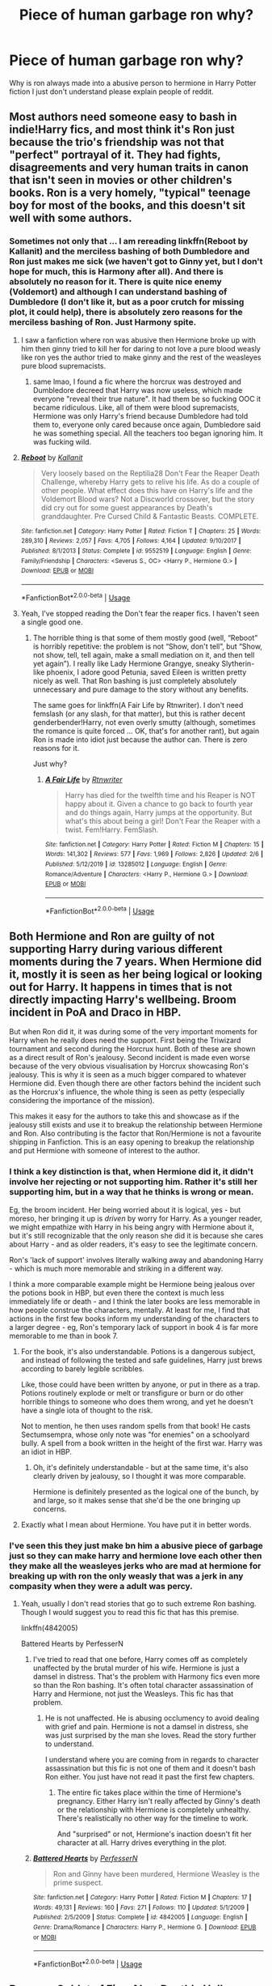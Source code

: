 #+TITLE: Piece of human garbage ron why?

* Piece of human garbage ron why?
:PROPERTIES:
:Author: leo9900130
:Score: 6
:DateUnix: 1587543573.0
:DateShort: 2020-Apr-22
:FlairText: Discussion
:END:
Why is ron always made into a abusive person to hermione in Harry Potter fiction I just don't understand please explain people of reddit.


** Most authors need someone easy to bash in indie!Harry fics, and most think it's Ron just because the trio's friendship was not that "perfect" portrayal of it. They had fights, disagreements and very human traits in canon that isn't seen in movies or other children's books. Ron is a very homely, "typical" teenage boy for most of the books, and this doesn't sit well with some authors.
:PROPERTIES:
:Author: lurkingpanda16
:Score: 20
:DateUnix: 1587546158.0
:DateShort: 2020-Apr-22
:END:

*** Sometimes not only that ... I am rereading linkffn(Reboot by Kallanit) and the merciless bashing of both Dumbledore and Ron just makes me sick (we haven't got to Ginny yet, but I don't hope for much, this is Harmony after all). And there is absolutely no reason for it. There is quite nice enemy (Voldemort) and although I can understand bashing of Dumbledore (I don't like it, but as a poor crutch for missing plot, it could help), there is absolutely zero reasons for the merciless bashing of Ron. Just Harmony spite.
:PROPERTIES:
:Author: ceplma
:Score: 7
:DateUnix: 1587554162.0
:DateShort: 2020-Apr-22
:END:

**** I saw a fanfiction where ron was abusive then Hermione broke up with him then ginny tried to kill her for daring to not love a pure blood weasly like ron yes the author tried to make ginny and the rest of the weasleyes pure blood supremacists.
:PROPERTIES:
:Author: leo9900130
:Score: 7
:DateUnix: 1587560370.0
:DateShort: 2020-Apr-22
:END:

***** same lmao, I found a fic where the horcrux was destroyed and Dumbledore decreed that Harry was now useless, which made everyone "reveal their true nature". It had them be so fucking OOC it became ridiculous. Like, all of them were blood supremacists, Hermione was only Harry's friend because Dumbledore had told them to, everyone only cared because once again, Dumbledore said he was something special. All the teachers too began ignoring him. It was fucking wild.
:PROPERTIES:
:Author: Uncommonality
:Score: 4
:DateUnix: 1587563787.0
:DateShort: 2020-Apr-22
:END:


**** [[https://www.fanfiction.net/s/9552519/1/][*/Reboot/*]] by [[https://www.fanfiction.net/u/2932352/Kallanit][/Kallanit/]]

#+begin_quote
  Very loosely based on the Reptilia28 Don't Fear the Reaper Death Challenge, whereby Harry gets to relive his life. As do a couple of other people. What effect does this have on Harry's life and the Voldemort Blood wars? Not a Discworld crossover, but the story did cry out for some guest appearances by Death's granddaughter. Pre Cursed Child & Fantastic Beasts. COMPLETE.
#+end_quote

^{/Site/:} ^{fanfiction.net} ^{*|*} ^{/Category/:} ^{Harry} ^{Potter} ^{*|*} ^{/Rated/:} ^{Fiction} ^{T} ^{*|*} ^{/Chapters/:} ^{25} ^{*|*} ^{/Words/:} ^{289,310} ^{*|*} ^{/Reviews/:} ^{2,057} ^{*|*} ^{/Favs/:} ^{4,705} ^{*|*} ^{/Follows/:} ^{4,164} ^{*|*} ^{/Updated/:} ^{9/10/2017} ^{*|*} ^{/Published/:} ^{8/1/2013} ^{*|*} ^{/Status/:} ^{Complete} ^{*|*} ^{/id/:} ^{9552519} ^{*|*} ^{/Language/:} ^{English} ^{*|*} ^{/Genre/:} ^{Family/Friendship} ^{*|*} ^{/Characters/:} ^{<Severus} ^{S.,} ^{OC>} ^{<Harry} ^{P.,} ^{Hermione} ^{G.>} ^{*|*} ^{/Download/:} ^{[[http://www.ff2ebook.com/old/ffn-bot/index.php?id=9552519&source=ff&filetype=epub][EPUB]]} ^{or} ^{[[http://www.ff2ebook.com/old/ffn-bot/index.php?id=9552519&source=ff&filetype=mobi][MOBI]]}

--------------

*FanfictionBot*^{2.0.0-beta} | [[https://github.com/tusing/reddit-ffn-bot/wiki/Usage][Usage]]
:PROPERTIES:
:Author: FanfictionBot
:Score: 1
:DateUnix: 1587554179.0
:DateShort: 2020-Apr-22
:END:


**** Yeah, I've stopped reading the Don't fear the reaper fics. I haven't seen a single good one.
:PROPERTIES:
:Author: xxshrekingxx
:Score: 1
:DateUnix: 1587556673.0
:DateShort: 2020-Apr-22
:END:

***** The horrible thing is that some of them mostly good (well, “Reboot” is horribly repetitive: the problem is not “Show, don't tell”, but “Show, not show, tell, tell again, make a small mediation on it, and then tell yet again”). I really like Lady Hermione Grangye, sneaky Slytherin-like phoenix, I adore good Petunia, saved Eileen is written pretty nicely as well. That Ron bashing is just completely absolutely unnecessary and pure damage to the story without any benefits.

The same goes for linkffn(A Fair Life by Rtnwriter). I don't need femslash (or any slash, for that matter), but this is rather decent genderbender!Harry, not even overly smutty (although, sometimes the romance is quite forced ... OK, that's for another rant), but again Ron is made into idiot just because the author can. There is zero reasons for it.

Just why?
:PROPERTIES:
:Author: ceplma
:Score: 1
:DateUnix: 1587560980.0
:DateShort: 2020-Apr-22
:END:

****** [[https://www.fanfiction.net/s/13285012/1/][*/A Fair Life/*]] by [[https://www.fanfiction.net/u/9236464/Rtnwriter][/Rtnwriter/]]

#+begin_quote
  Harry has died for the twelfth time and his Reaper is NOT happy about it. Given a chance to go back to fourth year and do things again, Harry jumps at the opportunity. But what's this about being a girl! Don't Fear the Reaper with a twist. Fem!Harry. FemSlash.
#+end_quote

^{/Site/:} ^{fanfiction.net} ^{*|*} ^{/Category/:} ^{Harry} ^{Potter} ^{*|*} ^{/Rated/:} ^{Fiction} ^{M} ^{*|*} ^{/Chapters/:} ^{15} ^{*|*} ^{/Words/:} ^{141,302} ^{*|*} ^{/Reviews/:} ^{577} ^{*|*} ^{/Favs/:} ^{1,969} ^{*|*} ^{/Follows/:} ^{2,826} ^{*|*} ^{/Updated/:} ^{2/6} ^{*|*} ^{/Published/:} ^{5/12/2019} ^{*|*} ^{/id/:} ^{13285012} ^{*|*} ^{/Language/:} ^{English} ^{*|*} ^{/Genre/:} ^{Romance/Adventure} ^{*|*} ^{/Characters/:} ^{<Harry} ^{P.,} ^{Hermione} ^{G.>} ^{*|*} ^{/Download/:} ^{[[http://www.ff2ebook.com/old/ffn-bot/index.php?id=13285012&source=ff&filetype=epub][EPUB]]} ^{or} ^{[[http://www.ff2ebook.com/old/ffn-bot/index.php?id=13285012&source=ff&filetype=mobi][MOBI]]}

--------------

*FanfictionBot*^{2.0.0-beta} | [[https://github.com/tusing/reddit-ffn-bot/wiki/Usage][Usage]]
:PROPERTIES:
:Author: FanfictionBot
:Score: 2
:DateUnix: 1587561009.0
:DateShort: 2020-Apr-22
:END:


** Both Hermione and Ron are guilty of not supporting Harry during various different moments during the 7 years. When Hermione did it, mostly it is seen as her being logical or looking out for Harry. It happens in times that is not directly impacting Harry's wellbeing. Broom incident in PoA and Draco in HBP.

But when Ron did it, it was during some of the very important moments for Harry when he really does need the support. First being the Triwizard tournament and second during the Horcrux hunt. Both of these are shown as a direct result of Ron's jealousy. Second incident is made even worse because of the very obvious visualisation by Horcrux showcasing Ron's jealousy. This is why it is seen as a much bigger compared to whatever Hermione did. Even though there are other factors behind the incident such as the Horcrux's influence, the whole thing is seen as petty (especially considering the importance of the mission).

This makes it easy for the authors to take this and showcase as if the jealousy still exists and use it to breakup the relationship between Hermione and Ron. Also contributing is the factor that Ron/Hermione is not a favourite shipping in Fanfiction. This is an easy opening to breakup the relationship and put Hermione with someone of interest to the author.
:PROPERTIES:
:Author: kishorekumar_a
:Score: 6
:DateUnix: 1587557663.0
:DateShort: 2020-Apr-22
:END:

*** I think a key distinction is that, when Hermione did it, it didn't involve her rejecting or not supporting him. Rather it's still her supporting him, but in a way that he thinks is wrong or mean.

Eg, the broom incident. Her being worried about it is logical, yes - but moreso, her bringing it up is /driven/ by worry for Harry. As a younger reader, we might empathize with Harry in his being angry with Hermione about it, but it's still recognizable that the only reason she did it is because she cares about Harry - and as older readers, it's easy to see the legitimate concern.

Ron's 'lack of support' involves literally walking away and abandoning Harry - which is much more memorable and striking in a different way.

I think a more comparable example might be Hermione being jealous over the potions book in HBP, but even there the context is much less immediately life or death - and I think the later books are less memorable in how people construe the characters, mentally. At least for me, I find that actions in the first few books inform my understanding of the characters to a larger degree - eg, Ron's temporary lack of support in book 4 is far more memorable to me than in book 7.
:PROPERTIES:
:Author: matgopack
:Score: 6
:DateUnix: 1587562186.0
:DateShort: 2020-Apr-22
:END:

**** For the book, it's also understandable. Potions is a dangerous subject, and instead of following the tested and safe guidelines, Harry just brews according to barely legible scribbles.

Like, those could have been written by anyone, or put in there as a trap. Potions routinely explode or melt or transfigure or burn or do other horrible things to someone who does them wrong, and yet he doesn't have a single iota of thought to the risk.

Not to mention, he then uses random spells from that book! He casts Sectumsempra, whose only note was "for enemies" on a schoolyard bully. A spell from a book written in the height of the first war. Harry was an idiot in HBP.
:PROPERTIES:
:Author: Uncommonality
:Score: 4
:DateUnix: 1587564028.0
:DateShort: 2020-Apr-22
:END:

***** Oh, it's definitely understandable - but at the same time, it's also clearly driven by jealousy, so I thought it was more comparable.

Hermione is definitely presented as the logical one of the bunch, by and large, so it makes sense that she'd be the one bringing up concerns.
:PROPERTIES:
:Author: matgopack
:Score: 4
:DateUnix: 1587564443.0
:DateShort: 2020-Apr-22
:END:


**** Exactly what I mean about Hermione. You have put it in better words.
:PROPERTIES:
:Author: kishorekumar_a
:Score: 1
:DateUnix: 1587563202.0
:DateShort: 2020-Apr-22
:END:


*** I've seen this they just make bn him a abusive piece of garbage just so they can make harry and hermione love each other then they make all the weasleyes jerks who are mad at hermione for breaking up with ron the only weasly that was a jerk in any compasity when they were a adult was percy.
:PROPERTIES:
:Author: leo9900130
:Score: 3
:DateUnix: 1587560248.0
:DateShort: 2020-Apr-22
:END:

**** Yeah, usually I don't read stories that go to such extreme Ron bashing. Though I would suggest you to read this fic that has this premise.

linkffn(4842005)

Battered Hearts by PerfesserN
:PROPERTIES:
:Author: kishorekumar_a
:Score: 1
:DateUnix: 1587560890.0
:DateShort: 2020-Apr-22
:END:

***** I've tried to read that one before, Harry comes off as completely unaffected by the brutal murder of his wife. Hermione is just a damsel in distress. That's the problem with Harmony fics even more so than the Ron bashing. It's often total character assassination of Harry and Hermione, not just the Weasleys. This fic has that problem.
:PROPERTIES:
:Author: tipsytops2
:Score: 2
:DateUnix: 1587563297.0
:DateShort: 2020-Apr-22
:END:

****** He is not unaffected. He is abusing occlumency to avoid dealing with grief and pain. Hermione is not a damsel in distress, she was just surprised by the man she loves. Read the story further to understand.

I understand where you are coming from in regards to character assassination but this fic is not one of them and it doesn't bash Ron either. You just have not read it past the first few chapters.
:PROPERTIES:
:Author: kishorekumar_a
:Score: 1
:DateUnix: 1587572166.0
:DateShort: 2020-Apr-22
:END:

******* The entire fic takes place within the time of Hermione's pregnancy. Either Harry isn't really affected by Ginny's death or the relationship with Hermione is completely unhealthy. There's realistically no other way for the timeline to work.

And "surprised" or not, Hermione's inaction doesn't fit her character at all. Harry drives everything in the plot.
:PROPERTIES:
:Author: tipsytops2
:Score: 1
:DateUnix: 1587572877.0
:DateShort: 2020-Apr-22
:END:


***** [[https://www.fanfiction.net/s/4842005/1/][*/Battered Hearts/*]] by [[https://www.fanfiction.net/u/985954/PerfesserN][/PerfesserN/]]

#+begin_quote
  Ron and Ginny have been murdered, Hermione Weasley is the prime suspect.
#+end_quote

^{/Site/:} ^{fanfiction.net} ^{*|*} ^{/Category/:} ^{Harry} ^{Potter} ^{*|*} ^{/Rated/:} ^{Fiction} ^{M} ^{*|*} ^{/Chapters/:} ^{17} ^{*|*} ^{/Words/:} ^{49,131} ^{*|*} ^{/Reviews/:} ^{160} ^{*|*} ^{/Favs/:} ^{271} ^{*|*} ^{/Follows/:} ^{110} ^{*|*} ^{/Updated/:} ^{5/1/2009} ^{*|*} ^{/Published/:} ^{2/5/2009} ^{*|*} ^{/Status/:} ^{Complete} ^{*|*} ^{/id/:} ^{4842005} ^{*|*} ^{/Language/:} ^{English} ^{*|*} ^{/Genre/:} ^{Drama/Romance} ^{*|*} ^{/Characters/:} ^{Harry} ^{P.,} ^{Hermione} ^{G.} ^{*|*} ^{/Download/:} ^{[[http://www.ff2ebook.com/old/ffn-bot/index.php?id=4842005&source=ff&filetype=epub][EPUB]]} ^{or} ^{[[http://www.ff2ebook.com/old/ffn-bot/index.php?id=4842005&source=ff&filetype=mobi][MOBI]]}

--------------

*FanfictionBot*^{2.0.0-beta} | [[https://github.com/tusing/reddit-ffn-bot/wiki/Usage][Usage]]
:PROPERTIES:
:Author: FanfictionBot
:Score: 1
:DateUnix: 1587560902.0
:DateShort: 2020-Apr-22
:END:


** Because Goblet of Fire. Also, Deathly Hallows, but mainly Goblet of Fire.

It was a horrendously OOC portrayal of Ron by J.K. It ruined Ron's reputation and character that he is never going to recover from it.

But these aren't the only things. There are times when canon is needlessly cruel towards Ron. Like, when in Order of the Phoenix, at the end we find out that Harry really was meant to be the Prefect, but because Dumbledore didn't want to put more responsibilities on him, he chose Ron instead. So, Hermione was right all along in assuming that Harry was Prefect and not Ron. Ouch. Why J.K., why?
:PROPERTIES:
:Author: usernamesaretaken3
:Score: 3
:DateUnix: 1587559188.0
:DateShort: 2020-Apr-22
:END:

*** Can you honestly say that you would choose Ron over Harry to be prefect? I wouldn't.
:PROPERTIES:
:Author: kishorekumar_a
:Score: 1
:DateUnix: 1587573489.0
:DateShort: 2020-Apr-22
:END:

**** That's not the point. The problem is this unnecessary cruelty in narrative to Ron's character. There was no reason to reveal that Harry was initially meant to be Prefect. Like, what does it try to say? That Ron really isn't worth anything on his own? That people like Hermione are 100% justified in doubting his abilities? That one of the two most important secondary characters in the whole series has no specialties other than that he's good at chess?

Let's even keep that reveal. But it could've still been used to show that while Ron wasn't the initial choice, he still did a really good job, or how he developed as a person when in a leadership type position. Does the book do that? No. It just shows Ron being immature and trying to take advantage of his position.
:PROPERTIES:
:Author: usernamesaretaken3
:Score: 9
:DateUnix: 1587577229.0
:DateShort: 2020-Apr-22
:END:

***** It does not seem to be unnecessarily cruel to Ron's character, it is Ron's character. Throughout the first four books it has been established how Ron is lazy, unmotivated, jealous and not really empathetic. It is exactly how that Ron would have behaved as a prefect. If you are saying that Ron should not have been written that way from the start and that Ron should have been a better character overall, then that is a different discussion. The way Ron behaves as a prefect is exactly expected of him and the fact that Ron was not the first choice for prefect is, of course, realistic given his character.
:PROPERTIES:
:Author: kishorekumar_a
:Score: 0
:DateUnix: 1587606389.0
:DateShort: 2020-Apr-23
:END:


**** I was honestly expecting Neville or Dean to be prefect, never considered Ron or Harry for the roll.
:PROPERTIES:
:Author: zombieqatz
:Score: 8
:DateUnix: 1587573840.0
:DateShort: 2020-Apr-22
:END:


** Ron is not always made into an abusive person, nor bashed. That's something important to lay down.

Now, in the wider fandom, he is the least popular of the trio - and gets bashed the most, like you describe. It's for a few reasons - but mostly because he's the most 'normal' of the bunch, he acts in a very insecure/jealous way throughout the series, his two temporary abandonments of Harry are very emotionally memorable, and he ends up with Hermione in what strikes many (like myself) as a poor pairing. He's also an influence on Harry to be 'normal' - to have fun, spend less time studying, etc. Which, if we take the view of Harry should have done more to ready himself against a dark wizard trying to kill him, it becomes easy to pretend it's just Ron's fault.

That makes him a rather easy scapegoat - or, even if not bashed, makes him likelier to get set aside than other characters. Part of it is just his screen time - for instance, if Neville had gotten more attention and had been a part of the trio instead, I'm sure his flaws would be more visible and disliked. Instead, his early incompetence and the way he improves throughout the books is just admirable - as is his steadfast standing by Harry - which can be then negatively compared to Ron, just because we get to /see/ Ron's faults firsthand repeatedly.

Him ending up with Hermione is also a problem, because the Harry/Hermione pairing is naturally very popular. For some writers who want to start off as canon, they feel a need to have that still be the case - and then need a way to engineer a breakup, and the 'easy' approach is to just make Ron horrible. In general, that's what the over the top bashing really is for - it's to justify shunting a character aside or to make people dislike them, without having to go through every step in writing it out.

Bashing Ron is bad writing, and there are only a select few stories that are good /despite/ that dragging them down. But hopefully this helps you understand why some would feel that way.

(Oh, and there's a substantial subgenre of the fandom that /really/ hates Dumbledore and view a lot of what happened as his manipulation - which grows to include the Weasleys more generally and Ron in particular, which also adds to the bashing fics)
:PROPERTIES:
:Author: matgopack
:Score: 4
:DateUnix: 1587561763.0
:DateShort: 2020-Apr-22
:END:


** Personally, I blame the films. Plenty of YouTube vids discussing his poor representation out there, like this: [[https://www.youtube.com/watch?v=lCzxwcBZFuI]]

And then people who watched the movies before the books latched onto that characterisation and ran with it.
:PROPERTIES:
:Author: FavChanger
:Score: 2
:DateUnix: 1587569392.0
:DateShort: 2020-Apr-22
:END:


** Because the Dangerous Granger-ous stans need it to happen. You know, for the Drama. Making Ron the bad guy is "acceptable". Even though Hermione was worse than Ron in the books.

The funny thing is that if you switch the genders, it becomes /very clear/ that male!Hermione is abusive. But because she's a girl, she faces no consequences for her actions in the books. And this is in a society where magical strength overrules gender. So much for equality, eh?

linkffn([[https://www.fanfiction.net/s/3645205/1/Faultlines]]) is the only Ron/Hermione breakup/drama fic I can stand.
:PROPERTIES:
:Author: YOB1997
:Score: 2
:DateUnix: 1587560548.0
:DateShort: 2020-Apr-22
:END:

*** [[https://www.fanfiction.net/s/3645205/1/][*/Faultlines/*]] by [[https://www.fanfiction.net/u/1316097/Pinky-Brown][/Pinky Brown/]]

#+begin_quote
  Breaking up is hard to do, but Ron and Hermione are about to discover that putting the pieces back together is even harder. This story was nominated in 5 categories and Winner of "Best Angst Fic" at the 2008 Ron/Hermione Awards on LiveJournal.
#+end_quote

^{/Site/:} ^{fanfiction.net} ^{*|*} ^{/Category/:} ^{Harry} ^{Potter} ^{*|*} ^{/Rated/:} ^{Fiction} ^{M} ^{*|*} ^{/Chapters/:} ^{15} ^{*|*} ^{/Words/:} ^{204,241} ^{*|*} ^{/Reviews/:} ^{1,142} ^{*|*} ^{/Favs/:} ^{741} ^{*|*} ^{/Follows/:} ^{227} ^{*|*} ^{/Updated/:} ^{10/11/2008} ^{*|*} ^{/Published/:} ^{7/9/2007} ^{*|*} ^{/Status/:} ^{Complete} ^{*|*} ^{/id/:} ^{3645205} ^{*|*} ^{/Language/:} ^{English} ^{*|*} ^{/Genre/:} ^{Angst/Romance} ^{*|*} ^{/Characters/:} ^{Hermione} ^{G.,} ^{Ron} ^{W.} ^{*|*} ^{/Download/:} ^{[[http://www.ff2ebook.com/old/ffn-bot/index.php?id=3645205&source=ff&filetype=epub][EPUB]]} ^{or} ^{[[http://www.ff2ebook.com/old/ffn-bot/index.php?id=3645205&source=ff&filetype=mobi][MOBI]]}

--------------

*FanfictionBot*^{2.0.0-beta} | [[https://github.com/tusing/reddit-ffn-bot/wiki/Usage][Usage]]
:PROPERTIES:
:Author: FanfictionBot
:Score: 1
:DateUnix: 1587560563.0
:DateShort: 2020-Apr-22
:END:


*** I don't really understand why you say that a genderbent hermione would be abusive tbh, I can't think of any examples. The only time I would consider Hermione morally, rather then socially at fault is when she fails to stop crookshanks eating scabbers- but even then, rats are usually kept in cages, in the real world. Maybe you could say that she should have spoken to ron about their mutual attraction sooner, but I don't think that failing to do so counts as abusive. Likewise with going on a date with Maclaggen and Krum-maybe insensitive, but not morally wrong.

​

Canon Hermione is arrogant, condescending and she has a habit of constructing elaborate theories/plans without the other two's knowledge, but I fail to see how any of that is abusive tbh. Can you tell me what you think I'm missing?
:PROPERTIES:
:Author: Criticalcandle
:Score: -1
:DateUnix: 1587563488.0
:DateShort: 2020-Apr-22
:END:

**** The bird incident, and the way the narrative tries to make you feel sorry for Hermione.

#+begin_quote
  “Oppugno!” came a shriek from the doorway.

  Harry spun around to see Hermione pointing her wand at Ron, her expression wild: The little flock of birds was speeding like a hail of fat golden bullets toward Ron, who yelped and covered his face with his hands, but the birds attacked, pecking and clawing at every bit of flesh they could reach.

  “Gerremoffme!” he yelled, but with one last look of vindictive fury, Hermione wrenched open the door and disappeared throughit. Harry thought he heard a sob before it slammed.
#+end_quote

Switch Hermione with Herman and Ron with Ronnie and you can see it better. I don't care if it's a heartbroken girl or a heartbroken boy, attacks are attacks.
:PROPERTIES:
:Author: YOB1997
:Score: 8
:DateUnix: 1587564174.0
:DateShort: 2020-Apr-22
:END:

***** That's true actually, I had forgotten about that. Then again, everyone in the harry potter world is perfectly happy to pretty much ignore every kind of magical attack, at least from the 'good' guys; sectumsempra, the attempted Eat slugs!, Hagrid giving Dudley a pigs tail, Harry Levicorpus-ing ron by accident, Harry deliberately torturing bellatrix (when other spells would have been both more effective, legal and moral)... etc. And at least half of those are portrayed as justified in canon.

If Hermione is abusive because of the birds, basically every other major character is as well tbh, and since that isn't how the books are written, we somehow have to assume that magical attacks 'don't count' in this world unless they cause permenant damage (or plot says they have to). Not that I'm saying that it should be written that way though, but theres Rowling for you.
:PROPERTIES:
:Author: Criticalcandle
:Score: 0
:DateUnix: 1587565542.0
:DateShort: 2020-Apr-22
:END:

****** I kinda wished Harry tortured Bellatrix a bit more honestly
:PROPERTIES:
:Author: Bleepbloopbotz2
:Score: 2
:DateUnix: 1587566561.0
:DateShort: 2020-Apr-22
:END:

******* Me too. A nijce long torture scene. Hmmm. I'll have to write that...
:PROPERTIES:
:Score: 1
:DateUnix: 1587604773.0
:DateShort: 2020-Apr-23
:END:


** it really depends on the story you read. I have some on my list where Ron got over his jealousy and started helping people. He defended students and helped them retread into safety when Hogmead was attacked, and so on.

But yea, it's easy to bash him since he has so many traits that are exploitable.
:PROPERTIES:
:Author: Paajin
:Score: 1
:DateUnix: 1587614091.0
:DateShort: 2020-Apr-23
:END:


** I think there's a number of reasons why some people bash Ron in stories where Hermione is featured as a love interest for the protagonist.

First, people tend to focus on Ron's "betrayals" far more than on his achievements - saving Harry's life, risking his life for his friends multiple times etc. - because few of us will have experienced a friend saving our life, but many will have experienced a friend "turning on us" or having a falling-out. (I don't know about anyone else, but if someone saved my life, I'd certainly not condemn them for a few faults like being jealous...). So, some authors already hate Ron, and reading such stories won't help with that preconception.

Second, for some authors writing a Harmony or Dramione story, Ron is seen as an obstacle. While it would be very easy to simply not have Ron and Hermione get together in the first place, somehow, that never seems to occur to the so in order for their ship to sail, Ron has to be dealt with. (That making Ron abusive, sexist, a bigot etc. will also help setting up Hermione as the damsel to be saved by Harry or Draco is apparently considered a bonus).

Third, Ron's the poor underdog character (event though that role is eclipsed by Harry being the orphan hero). Ron has to make do with a hand-me-down wand, second-hand clothes, sneers and insults from the rich heir in the story, and feeling as if he's in the shadow of his older siblings - a great setup for a protagonist. Imagine if he had say, a "pureblood princess" as romantic interest - can you see the stories written? As a romantic rival for Hermione, though, he's rather inconvenient. Harry the famous Boy-Who-lived or Draco the rich ad noble heir winning against the poor underdog who struggles all his life doesn't make for a great story. (Just imagine the rich city boy winning against the poor but honest country boy in all those romance flicks...) So, if Ron's kept as a rival for Hermione's affections, he tends to be slotted as the evil one. Winning against the evil one is noble, after all, and makes you look good.

And fourth, some authors might have some issues accepting that a girl can have boyfriends before "the one". So, to preserve the "pure maiden" myth, they have Ron be evil, use potions etc. on her so them being together isn't Hermione's fault. As a lesser version, Ron being evil serves to make Hermione thoroughly regret choosing him, which some authors need to "redeem" her for choosing Ron in the first place.
:PROPERTIES:
:Author: Starfox5
:Score: 1
:DateUnix: 1587628469.0
:DateShort: 2020-Apr-23
:END:
